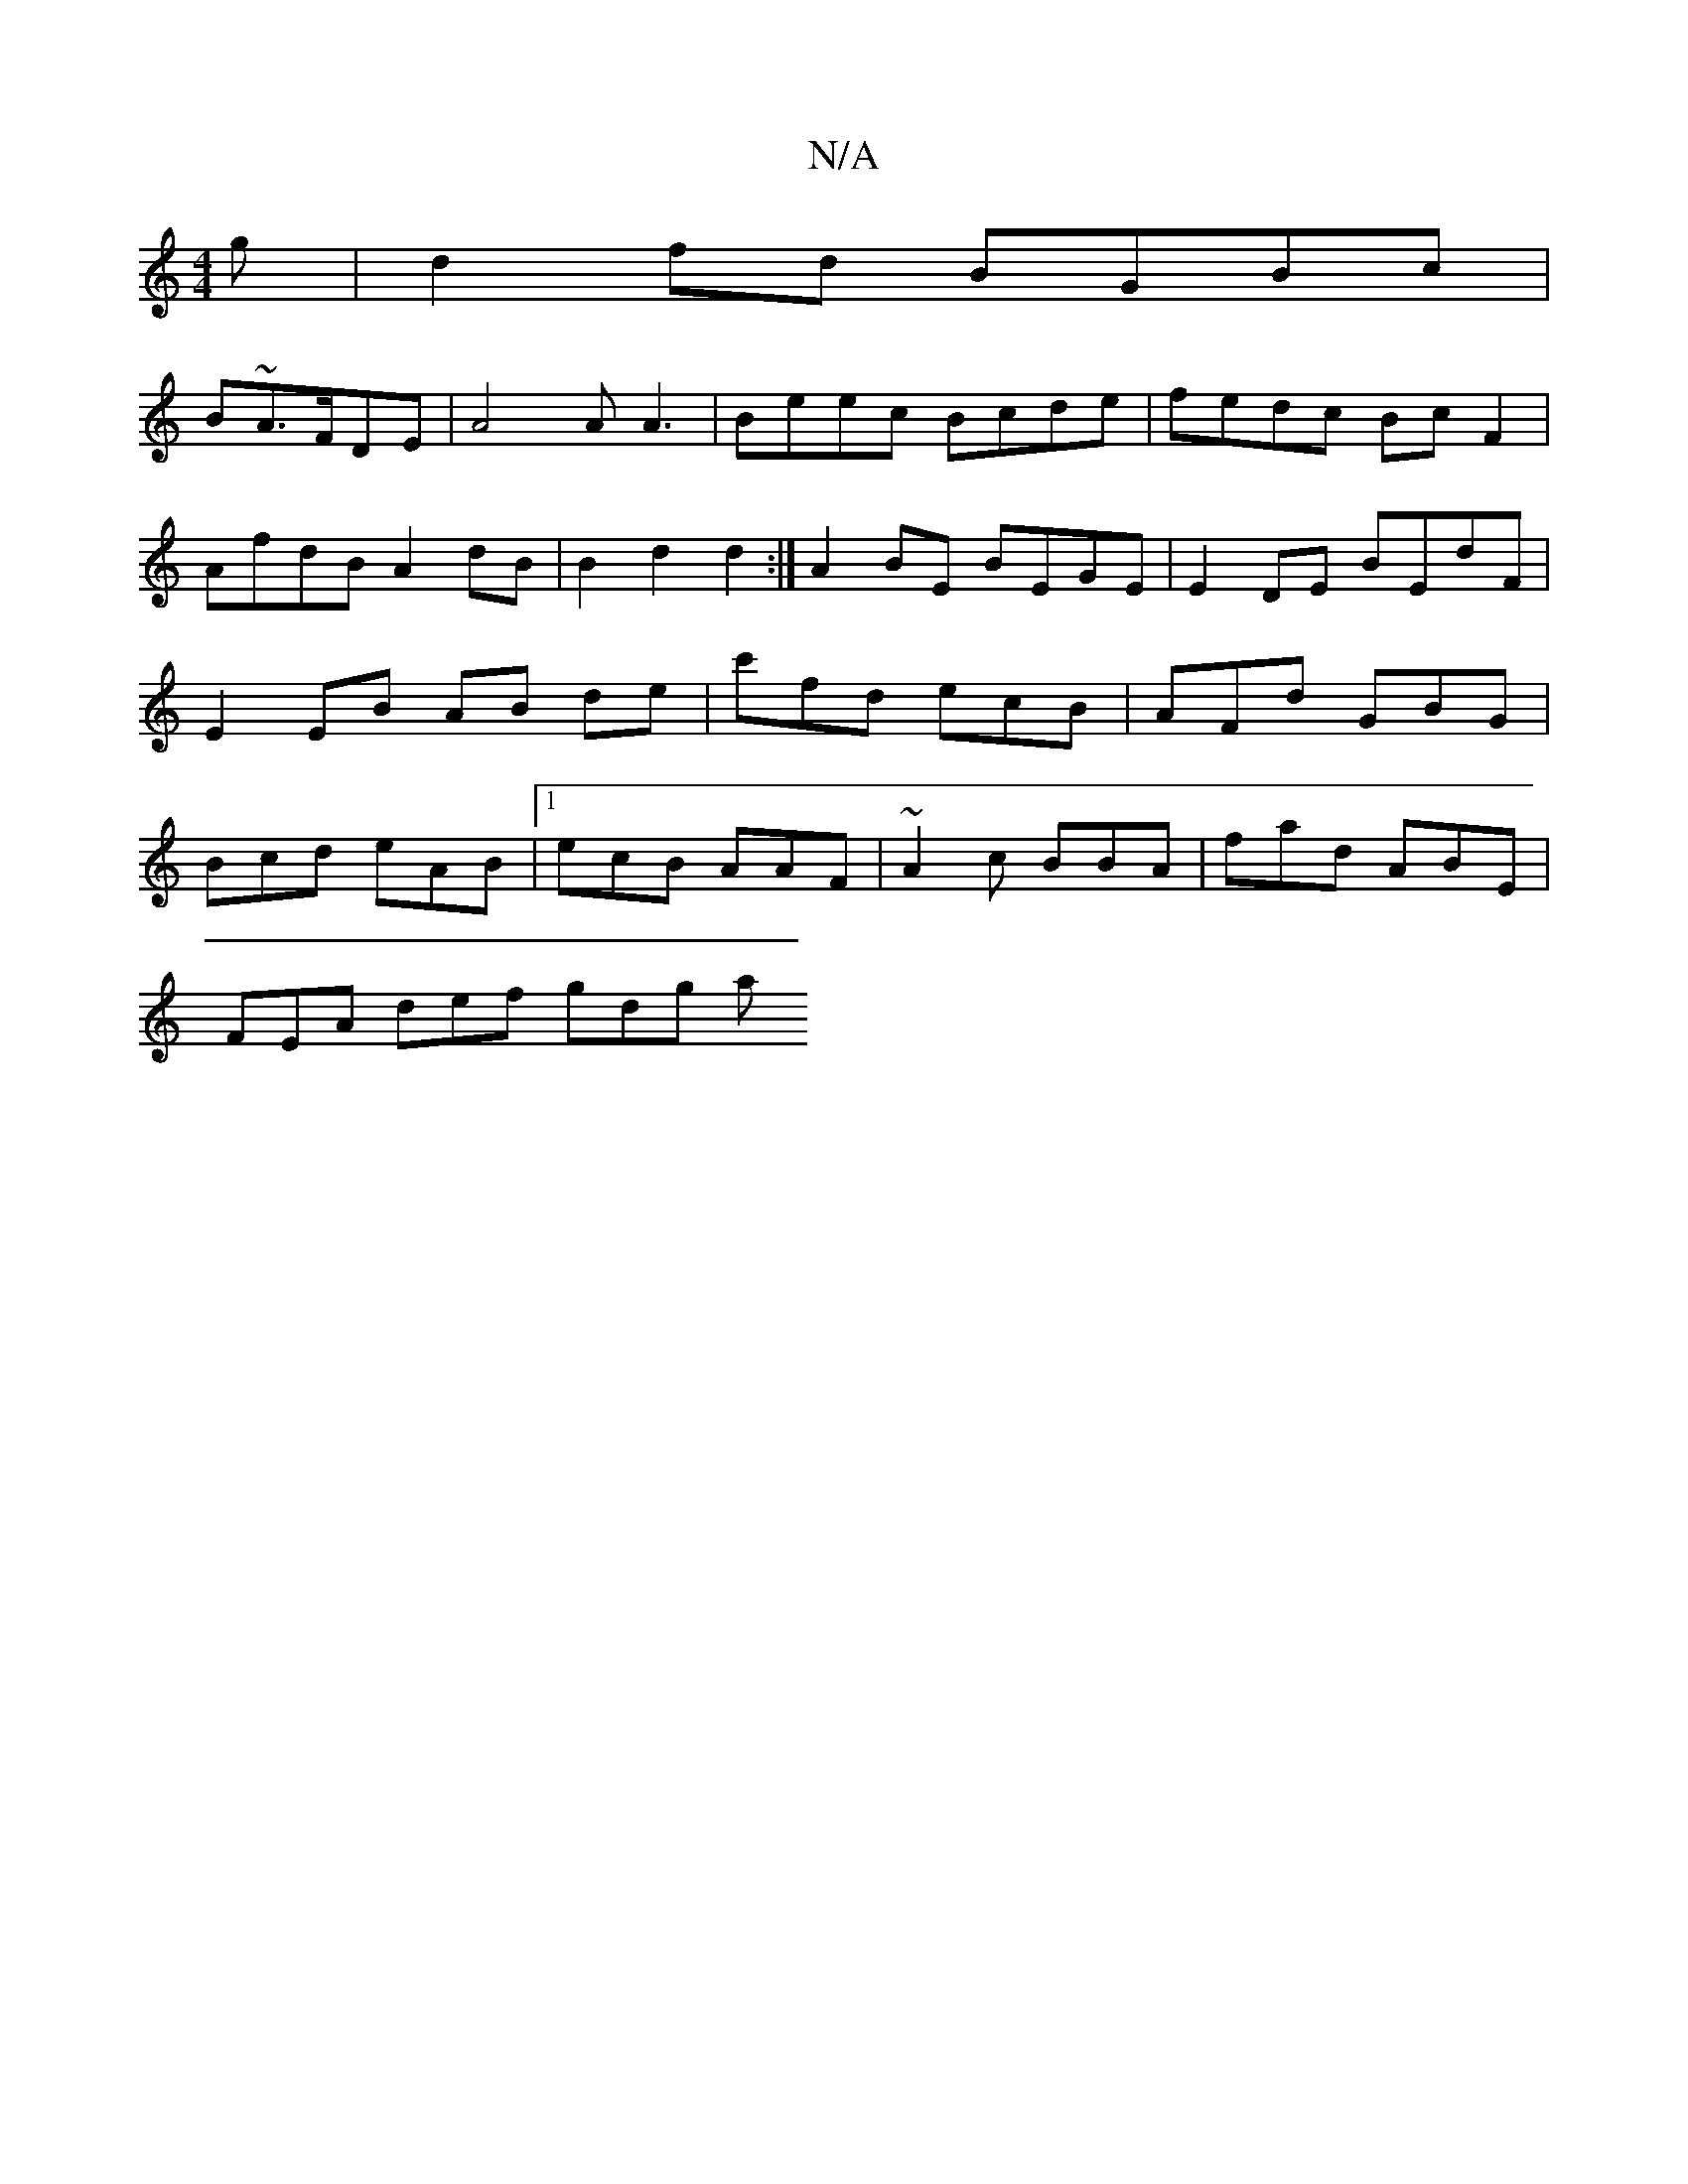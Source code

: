 X:1
T:N/A
M:4/4
R:N/A
K:Cmajor
g | d2fd BGBc |
B~A3/F/DE|A4A A3- | Beec Bcde | fedc Bc F2 | AfdB A2 dB | B2 d2 d2 :|A2BE BEGE | E2DE BEdF | E2 EB AB de | c'fd ecB | AFd GBG | Bcd eAB |[1 ecB AAF |~A2 c BBA | fad ABE |
FEA def gdg a
